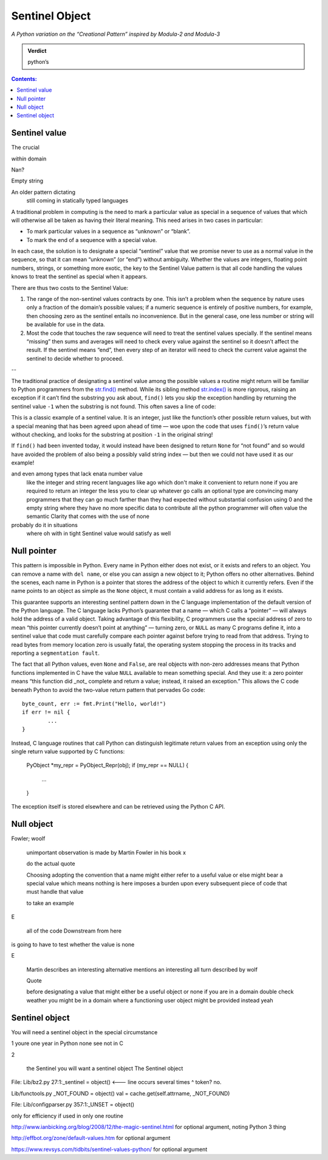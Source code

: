 
=================
 Sentinel Object
=================

*A Python variation on the “Creational Pattern” inspired by Modula-2 and Modula-3*

.. admonition:: Verdict

   python’s


.. contents:: Contents:
   :backlinks: none



Sentinel value
--------------

The crucial 

*within* domain

Nan?

Empty string

An older pattern dictating
 still coming in statically typed languages

A traditional problem in computing
is the need to mark a particular value as special
in a sequence of values that which will otherwise all be taken
as having their literal meaning.
This need arises in two cases in particular:

* To mark particular values in a sequence as “unknown” or “blank”.
* To mark the end of a sequence with a special value.

In each case,
the solution is to designate a special “sentinel” value
that we promise never to use as a normal value in the sequence,
so that it can mean “unknown” (or “end”) without ambiguity.
Whether the values are integers, floating point numbers,
strings, or something more exotic,
the key to the Sentinel Value pattern
is that all code handling the values
knows to treat the sentinel as special when it appears.

There are thus two costs to the Sentinel Value:

1. The range of the non-sentinel values contracts by one.
   This isn’t a problem when the sequence by nature
   uses only a fraction of the domain’s possible values;
   if a numeric sequence is entirely of positive numbers,
   for example, then choosing zero as the sentinel
   entails no inconvenience.
   But in the general case,
   one less number or string will be available
   for use in the data.

2. Most the code that touches the raw sequence
   will need to treat the sentinel values specially.
   If the sentinel means “missing” then sums and averages
   will need to check every value against the sentinel
   so it doesn’t affect the result.
   If the sentinel means “end”,
   then every step of an iterator
   will need to check the current value against the sentinel
   to decide whether to proceed.

--

The traditional practice of designating a sentinel value
among the possible values a routine might return
will be familiar to Python programmers
from the
`str.find() <https://docs.python.org/3/library/stdtypes.html#str.find>`_
method.
While its sibling method
`str.index() <https://docs.python.org/3/library/stdtypes.html#str.index>`_
is more rigorous,
raising an exception if it can’t find the substring you ask about,
``find()`` lets you skip the exception handling
by returning the sentinel value ``-1`` when the substring is not found.
This often saves a line of code:

.. testcode::

   try:
       i = a.index(b)
   except:
       return

   # versus

   i = a.find(b)
   if i == -1:
       return

This is a classic example of a sentinel value.
It is an integer,
just like the function’s other possible return values,
but with a special meaning that has been agreed upon ahead of time —
woe upon the code that uses ``find()``’s return value without checking,
and looks for the substring at position ``-1`` in the original string!

If ``find()`` had been invented today,
it would instead have been designed to return ``None`` for “not found”
and so would have avoided the problem of also being a possibly valid
string index — but then we could not have used it as our example!

and even among types that lack enata number value
 like the integer and string
 recent languages like ago
 which don't make it convenient to return none if you are required to return an integer
 the less you to clear up whatever go calls an optional type
 are convincing many programmers
 that they can go much farther than they had expected without substantial confusion
 using 0 and the empty string
 where they have no more specific data to contribute
 all the python programmer will often value
 the semantic Clarity that comes with the use of none
probably do it in situations
 where oh with in tight Sentinel value
 would satisfy as well

Null pointer
------------

This pattern is impossible in Python.
Every name in Python either does not exist,
or it exists and refers to an object.
You can remove a name with ``del name``,
or else you can assign a new object to it;
Python offers no other alternatives.
Behind the scenes, each name in Python is a pointer
that stores the address of the object to which it currently refers.
Even if the name points to an object as simple as the ``None`` object,
it must contain a valid address for as long as it exists.

This guarantee supports an interesting sentinel pattern
down in the C language implementation
of the default version of the Python language.
The C language lacks Python’s guarantee that a name —
which C calls a “pointer” —
will always hold the address of a valid object.
Taking advantage of this flexibility,
C programmers use the special address of zero
to mean “this pointer currently doesn’t point at anything” —
turning zero, or ``NULL`` as many C programs define it,
into a sentinel value that code must carefully compare each pointer against
before trying to read from that address.
Trying to read bytes from memory location zero is usually fatal,
the operating system stopping the process in its tracks
and reporting a ``segmentation fault``.

The fact that all Python values, even ``None`` and ``False``,
are real objects with non-zero addresses
means that Python functions implemented in C
have the value ``NULL`` available to mean something special.
And they use it:
a zero pointer means
“this function did _not_ complete and return a value;
instead, it raised an exception.”
This allows the C code beneath Python
to avoid the two-value return pattern
that pervades Go code::

    byte_count, err := fmt.Print("Hello, world!")
    if err != nil {
            ...
    }

Instead, C language routines that call Python
can distinguish legitimate return values from an exception
using only the single return value supported by C functions:

    PyObject *my_repr = PyObject_Repr(obj);
    if (my_repr == NULL) {
         ...
    }

The exception itself is stored elsewhere
and can be retrieved using the Python C API.

Null object
----------------

Fowler; woolf

 unimportant observation is made
 by Martin Fowler in his book x

 do the actual quote

 Choosing
 adopting the convention that a name might either refer to a useful value
 or else might bear a special value which means nothing is here
 imposes a burden upon every subsequent piece of code that must handle that value

 to take an example

E

 all of the code Downstream from here
is going to have to test whether the value is none

E

 Martin describes an interesting alternative mentions an interesting all turn
 described by wolf

 Quote

 before designating a value
 that might either be a useful object or none
 if you are in a domain
 double check weather you might be in a domain
 where a functioning user object might be provided instead
 yeah

Sentinel object
----------------------

You will need a sentinel object
in the special circumstance

1 youre one year in Python none see not in C

2 

 the Sentinel you will want a sentinel object
 The Sentinel object 

File: Lib/bz2.py
27:1:_sentinel = object()  <--- line occurs several times
^ token? no.

Lib/functools.py
_NOT_FOUND = object()
val = cache.get(self.attrname, _NOT_FOUND)

File: Lib/configparser.py
357:1:_UNSET = object()

only for efficiency if used in only one routine

http://www.ianbicking.org/blog/2008/12/the-magic-sentinel.html
for optional argument, noting Python 3 thing

http://effbot.org/zone/default-values.htm
for optional argument

https://www.revsys.com/tidbits/sentinel-values-python/
for optional argument
